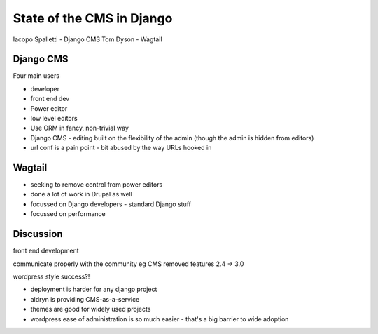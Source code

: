 State of the CMS in Django
==========================

Iacopo Spalletti - Django CMS
Tom Dyson - Wagtail

Django CMS
----------

Four main users

- developer
- front end dev
- Power editor
- low level editors

- Use ORM in fancy, non-trivial way
- Django CMS - editing built on the flexibility of the admin (though the admin is hidden from editors)
- url conf is a pain point - bit abused by the way URLs hooked in

Wagtail
-------

- seeking to remove control from power editors
- done a lot of work in Drupal as well
- focussed on Django developers - standard Django stuff
- focussed on performance

Discussion
----------

front end development

communicate properly with the community eg CMS removed features 2.4 -> 3.0

wordpress style success?!

- deployment is harder for any django project
- aldryn is providing CMS-as-a-service
- themes are good for widely used projects
- wordpress ease of administration is so much easier - that's a big barrier to wide adoption
